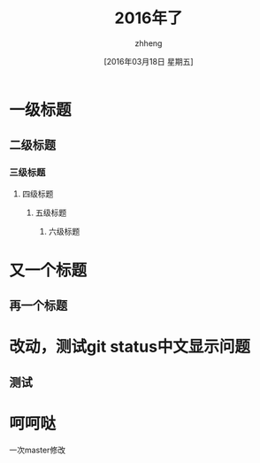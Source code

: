 #+TITLE:2016年了
#+DATE:[2016年03月18日 星期五]
#+AUTHOR:zhheng
#+EMAIL:....
* 一级标题
** 二级标题
*** 三级标题
**** 四级标题
***** 五级标题
****** 六级标题
* 又一个标题
** 再一个标题
* 改动，测试git status中文显示问题
** 测试
* 呵呵哒

一次master修改
